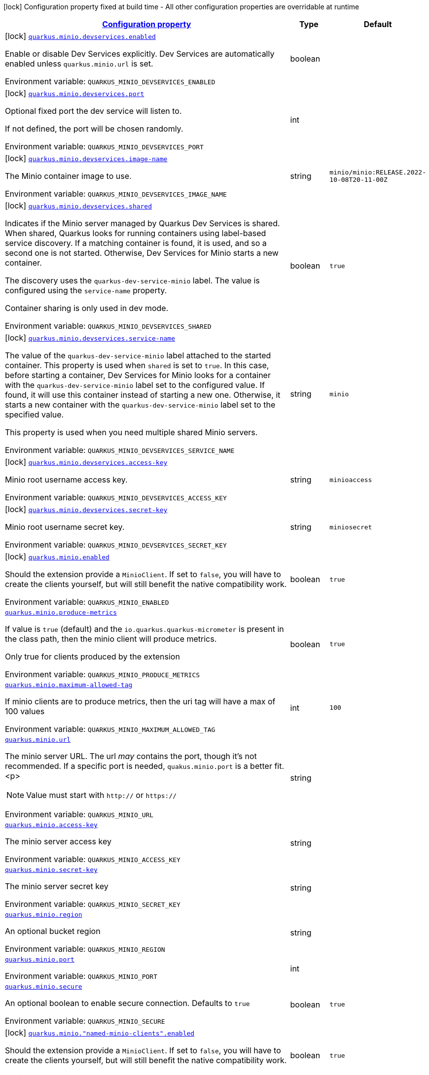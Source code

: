 
:summaryTableId: quarkus-minio
[.configuration-legend]
icon:lock[title=Fixed at build time] Configuration property fixed at build time - All other configuration properties are overridable at runtime
[.configuration-reference.searchable, cols="80,.^10,.^10"]
|===

h|[[quarkus-minio_configuration]]link:#quarkus-minio_configuration[Configuration property]

h|Type
h|Default

a|icon:lock[title=Fixed at build time] [[quarkus-minio_quarkus-minio-devservices-enabled]]`link:#quarkus-minio_quarkus-minio-devservices-enabled[quarkus.minio.devservices.enabled]`


[.description]
--
Enable or disable Dev Services explicitly. Dev Services are automatically enabled unless `quarkus.minio.url` is set.

ifdef::add-copy-button-to-env-var[]
Environment variable: env_var_with_copy_button:+++QUARKUS_MINIO_DEVSERVICES_ENABLED+++[]
endif::add-copy-button-to-env-var[]
ifndef::add-copy-button-to-env-var[]
Environment variable: `+++QUARKUS_MINIO_DEVSERVICES_ENABLED+++`
endif::add-copy-button-to-env-var[]
--|boolean 
|


a|icon:lock[title=Fixed at build time] [[quarkus-minio_quarkus-minio-devservices-port]]`link:#quarkus-minio_quarkus-minio-devservices-port[quarkus.minio.devservices.port]`


[.description]
--
Optional fixed port the dev service will listen to.

If not defined, the port will be chosen randomly.

ifdef::add-copy-button-to-env-var[]
Environment variable: env_var_with_copy_button:+++QUARKUS_MINIO_DEVSERVICES_PORT+++[]
endif::add-copy-button-to-env-var[]
ifndef::add-copy-button-to-env-var[]
Environment variable: `+++QUARKUS_MINIO_DEVSERVICES_PORT+++`
endif::add-copy-button-to-env-var[]
--|int 
|


a|icon:lock[title=Fixed at build time] [[quarkus-minio_quarkus-minio-devservices-image-name]]`link:#quarkus-minio_quarkus-minio-devservices-image-name[quarkus.minio.devservices.image-name]`


[.description]
--
The Minio container image to use.

ifdef::add-copy-button-to-env-var[]
Environment variable: env_var_with_copy_button:+++QUARKUS_MINIO_DEVSERVICES_IMAGE_NAME+++[]
endif::add-copy-button-to-env-var[]
ifndef::add-copy-button-to-env-var[]
Environment variable: `+++QUARKUS_MINIO_DEVSERVICES_IMAGE_NAME+++`
endif::add-copy-button-to-env-var[]
--|string 
|`minio/minio:RELEASE.2022-10-08T20-11-00Z`


a|icon:lock[title=Fixed at build time] [[quarkus-minio_quarkus-minio-devservices-shared]]`link:#quarkus-minio_quarkus-minio-devservices-shared[quarkus.minio.devservices.shared]`


[.description]
--
Indicates if the Minio server managed by Quarkus Dev Services is shared. When shared, Quarkus looks for running containers using label-based service discovery. If a matching container is found, it is used, and so a second one is not started. Otherwise, Dev Services for Minio starts a new container.

The discovery uses the `quarkus-dev-service-minio` label. The value is configured using the `service-name` property.

Container sharing is only used in dev mode.

ifdef::add-copy-button-to-env-var[]
Environment variable: env_var_with_copy_button:+++QUARKUS_MINIO_DEVSERVICES_SHARED+++[]
endif::add-copy-button-to-env-var[]
ifndef::add-copy-button-to-env-var[]
Environment variable: `+++QUARKUS_MINIO_DEVSERVICES_SHARED+++`
endif::add-copy-button-to-env-var[]
--|boolean 
|`true`


a|icon:lock[title=Fixed at build time] [[quarkus-minio_quarkus-minio-devservices-service-name]]`link:#quarkus-minio_quarkus-minio-devservices-service-name[quarkus.minio.devservices.service-name]`


[.description]
--
The value of the `quarkus-dev-service-minio` label attached to the started container. This property is used when `shared` is set to `true`. In this case, before starting a container, Dev Services for Minio looks for a container with the `quarkus-dev-service-minio` label set to the configured value. If found, it will use this container instead of starting a new one. Otherwise, it starts a new container with the `quarkus-dev-service-minio` label set to the specified value.

This property is used when you need multiple shared Minio servers.

ifdef::add-copy-button-to-env-var[]
Environment variable: env_var_with_copy_button:+++QUARKUS_MINIO_DEVSERVICES_SERVICE_NAME+++[]
endif::add-copy-button-to-env-var[]
ifndef::add-copy-button-to-env-var[]
Environment variable: `+++QUARKUS_MINIO_DEVSERVICES_SERVICE_NAME+++`
endif::add-copy-button-to-env-var[]
--|string 
|`minio`


a|icon:lock[title=Fixed at build time] [[quarkus-minio_quarkus-minio-devservices-access-key]]`link:#quarkus-minio_quarkus-minio-devservices-access-key[quarkus.minio.devservices.access-key]`


[.description]
--
Minio root username access key.

ifdef::add-copy-button-to-env-var[]
Environment variable: env_var_with_copy_button:+++QUARKUS_MINIO_DEVSERVICES_ACCESS_KEY+++[]
endif::add-copy-button-to-env-var[]
ifndef::add-copy-button-to-env-var[]
Environment variable: `+++QUARKUS_MINIO_DEVSERVICES_ACCESS_KEY+++`
endif::add-copy-button-to-env-var[]
--|string 
|`minioaccess`


a|icon:lock[title=Fixed at build time] [[quarkus-minio_quarkus-minio-devservices-secret-key]]`link:#quarkus-minio_quarkus-minio-devservices-secret-key[quarkus.minio.devservices.secret-key]`


[.description]
--
Minio root username secret key.

ifdef::add-copy-button-to-env-var[]
Environment variable: env_var_with_copy_button:+++QUARKUS_MINIO_DEVSERVICES_SECRET_KEY+++[]
endif::add-copy-button-to-env-var[]
ifndef::add-copy-button-to-env-var[]
Environment variable: `+++QUARKUS_MINIO_DEVSERVICES_SECRET_KEY+++`
endif::add-copy-button-to-env-var[]
--|string 
|`miniosecret`


a|icon:lock[title=Fixed at build time] [[quarkus-minio_quarkus-minio-enabled]]`link:#quarkus-minio_quarkus-minio-enabled[quarkus.minio.enabled]`


[.description]
--
Should the extension provide a `MinioClient`. If set to `false`, you will have to create the clients yourself, but will still benefit the native compatibility work.

ifdef::add-copy-button-to-env-var[]
Environment variable: env_var_with_copy_button:+++QUARKUS_MINIO_ENABLED+++[]
endif::add-copy-button-to-env-var[]
ifndef::add-copy-button-to-env-var[]
Environment variable: `+++QUARKUS_MINIO_ENABLED+++`
endif::add-copy-button-to-env-var[]
--|boolean 
|`true`


a| [[quarkus-minio_quarkus-minio-produce-metrics]]`link:#quarkus-minio_quarkus-minio-produce-metrics[quarkus.minio.produce-metrics]`


[.description]
--
If value is `true` (default) and the `io.quarkus.quarkus-micrometer` is present in the class path,
then the minio client will produce metrics.

Only true for clients produced by the extension

ifdef::add-copy-button-to-env-var[]
Environment variable: env_var_with_copy_button:+++QUARKUS_MINIO_PRODUCE_METRICS+++[]
endif::add-copy-button-to-env-var[]
ifndef::add-copy-button-to-env-var[]
Environment variable: `+++QUARKUS_MINIO_PRODUCE_METRICS+++`
endif::add-copy-button-to-env-var[]
--|boolean 
|`true`


a| [[quarkus-minio_quarkus-minio-maximum-allowed-tag]]`link:#quarkus-minio_quarkus-minio-maximum-allowed-tag[quarkus.minio.maximum-allowed-tag]`


[.description]
--
If minio clients are to produce metrics, then the uri tag will have a max of 100 values

ifdef::add-copy-button-to-env-var[]
Environment variable: env_var_with_copy_button:+++QUARKUS_MINIO_MAXIMUM_ALLOWED_TAG+++[]
endif::add-copy-button-to-env-var[]
ifndef::add-copy-button-to-env-var[]
Environment variable: `+++QUARKUS_MINIO_MAXIMUM_ALLOWED_TAG+++`
endif::add-copy-button-to-env-var[]
--|int 
|`100`


a| [[quarkus-minio_quarkus-minio-url]]`link:#quarkus-minio_quarkus-minio-url[quarkus.minio.url]`


[.description]
--
The minio server URL.
The url _may_ contains the port, though it's not recommended. If a specific port is needed, `quakus.minio.port` is a
better fit.
<p>
[NOTE]
====
Value must start with `http://` or `https://`
====

ifdef::add-copy-button-to-env-var[]
Environment variable: env_var_with_copy_button:+++QUARKUS_MINIO_URL+++[]
endif::add-copy-button-to-env-var[]
ifndef::add-copy-button-to-env-var[]
Environment variable: `+++QUARKUS_MINIO_URL+++`
endif::add-copy-button-to-env-var[]
--|string 
|


a| [[quarkus-minio_quarkus-minio-access-key]]`link:#quarkus-minio_quarkus-minio-access-key[quarkus.minio.access-key]`


[.description]
--
The minio server access key

ifdef::add-copy-button-to-env-var[]
Environment variable: env_var_with_copy_button:+++QUARKUS_MINIO_ACCESS_KEY+++[]
endif::add-copy-button-to-env-var[]
ifndef::add-copy-button-to-env-var[]
Environment variable: `+++QUARKUS_MINIO_ACCESS_KEY+++`
endif::add-copy-button-to-env-var[]
--|string 
|


a| [[quarkus-minio_quarkus-minio-secret-key]]`link:#quarkus-minio_quarkus-minio-secret-key[quarkus.minio.secret-key]`


[.description]
--
The minio server secret key

ifdef::add-copy-button-to-env-var[]
Environment variable: env_var_with_copy_button:+++QUARKUS_MINIO_SECRET_KEY+++[]
endif::add-copy-button-to-env-var[]
ifndef::add-copy-button-to-env-var[]
Environment variable: `+++QUARKUS_MINIO_SECRET_KEY+++`
endif::add-copy-button-to-env-var[]
--|string 
|


a| [[quarkus-minio_quarkus-minio-region]]`link:#quarkus-minio_quarkus-minio-region[quarkus.minio.region]`


[.description]
--
An optional bucket region

ifdef::add-copy-button-to-env-var[]
Environment variable: env_var_with_copy_button:+++QUARKUS_MINIO_REGION+++[]
endif::add-copy-button-to-env-var[]
ifndef::add-copy-button-to-env-var[]
Environment variable: `+++QUARKUS_MINIO_REGION+++`
endif::add-copy-button-to-env-var[]
--|string 
|


a| [[quarkus-minio_quarkus-minio-port]]`link:#quarkus-minio_quarkus-minio-port[quarkus.minio.port]`


[.description]
--
ifdef::add-copy-button-to-env-var[]
Environment variable: env_var_with_copy_button:+++QUARKUS_MINIO_PORT+++[]
endif::add-copy-button-to-env-var[]
ifndef::add-copy-button-to-env-var[]
Environment variable: `+++QUARKUS_MINIO_PORT+++`
endif::add-copy-button-to-env-var[]
--|int 
|


a| [[quarkus-minio_quarkus-minio-secure]]`link:#quarkus-minio_quarkus-minio-secure[quarkus.minio.secure]`


[.description]
--
An optional boolean to enable secure connection.
Defaults to `true`

ifdef::add-copy-button-to-env-var[]
Environment variable: env_var_with_copy_button:+++QUARKUS_MINIO_SECURE+++[]
endif::add-copy-button-to-env-var[]
ifndef::add-copy-button-to-env-var[]
Environment variable: `+++QUARKUS_MINIO_SECURE+++`
endif::add-copy-button-to-env-var[]
--|boolean 
|`true`


a|icon:lock[title=Fixed at build time] [[quarkus-minio_quarkus-minio-named-minio-clients-enabled]]`link:#quarkus-minio_quarkus-minio-named-minio-clients-enabled[quarkus.minio."named-minio-clients".enabled]`


[.description]
--
Should the extension provide a `MinioClient`. If set to `false`, you will have to create the clients yourself, but will still benefit the native compatibility work.

ifdef::add-copy-button-to-env-var[]
Environment variable: env_var_with_copy_button:+++QUARKUS_MINIO__NAMED_MINIO_CLIENTS__ENABLED+++[]
endif::add-copy-button-to-env-var[]
ifndef::add-copy-button-to-env-var[]
Environment variable: `+++QUARKUS_MINIO__NAMED_MINIO_CLIENTS__ENABLED+++`
endif::add-copy-button-to-env-var[]
--|boolean 
|`true`


a| [[quarkus-minio_quarkus-minio-named-minio-clients-url]]`link:#quarkus-minio_quarkus-minio-named-minio-clients-url[quarkus.minio."named-minio-clients".url]`


[.description]
--
The minio server URL.
The url _may_ contains the port, though it's not recommended. If a specific port is needed, `quakus.minio.port` is a
better fit.
<p>
[NOTE]
====
Value must start with `http://` or `https://`
====

ifdef::add-copy-button-to-env-var[]
Environment variable: env_var_with_copy_button:+++QUARKUS_MINIO__NAMED_MINIO_CLIENTS__URL+++[]
endif::add-copy-button-to-env-var[]
ifndef::add-copy-button-to-env-var[]
Environment variable: `+++QUARKUS_MINIO__NAMED_MINIO_CLIENTS__URL+++`
endif::add-copy-button-to-env-var[]
--|string 
|


a| [[quarkus-minio_quarkus-minio-named-minio-clients-access-key]]`link:#quarkus-minio_quarkus-minio-named-minio-clients-access-key[quarkus.minio."named-minio-clients".access-key]`


[.description]
--
The minio server access key

ifdef::add-copy-button-to-env-var[]
Environment variable: env_var_with_copy_button:+++QUARKUS_MINIO__NAMED_MINIO_CLIENTS__ACCESS_KEY+++[]
endif::add-copy-button-to-env-var[]
ifndef::add-copy-button-to-env-var[]
Environment variable: `+++QUARKUS_MINIO__NAMED_MINIO_CLIENTS__ACCESS_KEY+++`
endif::add-copy-button-to-env-var[]
--|string 
|


a| [[quarkus-minio_quarkus-minio-named-minio-clients-secret-key]]`link:#quarkus-minio_quarkus-minio-named-minio-clients-secret-key[quarkus.minio."named-minio-clients".secret-key]`


[.description]
--
The minio server secret key

ifdef::add-copy-button-to-env-var[]
Environment variable: env_var_with_copy_button:+++QUARKUS_MINIO__NAMED_MINIO_CLIENTS__SECRET_KEY+++[]
endif::add-copy-button-to-env-var[]
ifndef::add-copy-button-to-env-var[]
Environment variable: `+++QUARKUS_MINIO__NAMED_MINIO_CLIENTS__SECRET_KEY+++`
endif::add-copy-button-to-env-var[]
--|string 
|


a| [[quarkus-minio_quarkus-minio-named-minio-clients-region]]`link:#quarkus-minio_quarkus-minio-named-minio-clients-region[quarkus.minio."named-minio-clients".region]`


[.description]
--
An optional bucket region

ifdef::add-copy-button-to-env-var[]
Environment variable: env_var_with_copy_button:+++QUARKUS_MINIO__NAMED_MINIO_CLIENTS__REGION+++[]
endif::add-copy-button-to-env-var[]
ifndef::add-copy-button-to-env-var[]
Environment variable: `+++QUARKUS_MINIO__NAMED_MINIO_CLIENTS__REGION+++`
endif::add-copy-button-to-env-var[]
--|string 
|


a| [[quarkus-minio_quarkus-minio-named-minio-clients-port]]`link:#quarkus-minio_quarkus-minio-named-minio-clients-port[quarkus.minio."named-minio-clients".port]`


[.description]
--
ifdef::add-copy-button-to-env-var[]
Environment variable: env_var_with_copy_button:+++QUARKUS_MINIO__NAMED_MINIO_CLIENTS__PORT+++[]
endif::add-copy-button-to-env-var[]
ifndef::add-copy-button-to-env-var[]
Environment variable: `+++QUARKUS_MINIO__NAMED_MINIO_CLIENTS__PORT+++`
endif::add-copy-button-to-env-var[]
--|int 
|


a| [[quarkus-minio_quarkus-minio-named-minio-clients-secure]]`link:#quarkus-minio_quarkus-minio-named-minio-clients-secure[quarkus.minio."named-minio-clients".secure]`


[.description]
--
An optional boolean to enable secure connection.
Defaults to `true`

ifdef::add-copy-button-to-env-var[]
Environment variable: env_var_with_copy_button:+++QUARKUS_MINIO__NAMED_MINIO_CLIENTS__SECURE+++[]
endif::add-copy-button-to-env-var[]
ifndef::add-copy-button-to-env-var[]
Environment variable: `+++QUARKUS_MINIO__NAMED_MINIO_CLIENTS__SECURE+++`
endif::add-copy-button-to-env-var[]
--|boolean 
|`true`

|===
